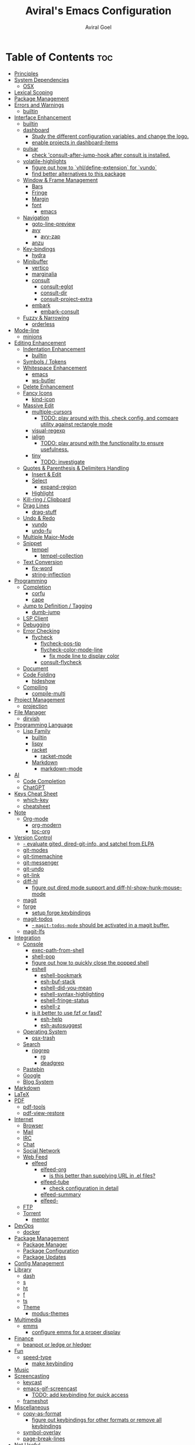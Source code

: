#+TITLE: Aviral's Emacs Configuration
#+AUTHOR: Aviral Goel
#+STARTUP: showeverything
#+OPTIONS: toc:2

* Table of Contents :toc:
- [[#principles][Principles]]
- [[#system-dependencies][System Dependencies]]
  - [[#osx][OSX]]
- [[#lexical-scoping][Lexical Scoping]]
- [[#package-management][Package Management]]
- [[#errors-and-warnings][Errors and Warnings]]
  - [[#builtin][builtin]]
- [[#interface-enhancement][Interface Enhancement]]
  - [[#builtin-1][builtin]]
  - [[#dashboard][dashboard]]
    - [[#study-the-different-configuration-variables-and-change-the-logo][Study the different configuration variables, and change the logo.]]
    - [[#enable-projects-in-dashboard-items][enable projects in dashboard-items]]
  - [[#pulsar][pulsar]]
    - [[#check-consult-after-jump-hook-after-consult-is-installed][check 'consult-after-jump-hook after consult is installed.]]
  - [[#volatile-highlights][volatile-highlights]]
    - [[#figure-out-how-to-vhldefine-extension-for-vundo][figure out how to `vhl/define-extension` for `vundo`]]
    - [[#find-better-alternatives-to-this-package][find better alternatives to this package]]
  - [[#window--frame-management][Window & Frame Management]]
    - [[#bars][Bars]]
    - [[#fringe][Fringe]]
    - [[#margin][Margin]]
    - [[#font][font]]
      - [[#emacs][emacs]]
  - [[#navigation][Navigation]]
    - [[#goto-line-preview][goto-line-preview]]
    - [[#avy][avy]]
      - [[#avy-zap][avy-zap]]
    - [[#anzu][anzu]]
  - [[#key-bindings][Key-bindings]]
    - [[#hydra][hydra]]
  - [[#minibuffer][Minibuffer]]
    - [[#vertico][vertico]]
    - [[#marginalia][marginalia]]
    - [[#consult][consult]]
      - [[#consult-eglot][consult-eglot]]
      - [[#consult-dir][consult-dir]]
      - [[#consult-project-extra][consult-project-extra]]
    - [[#embark][embark]]
      - [[#embark-consult][embark-consult]]
  - [[#fuzzy--narrowing][Fuzzy & Narrowing]]
    - [[#orderless][orderless]]
- [[#mode-line][Mode-line]]
  - [[#minions][minions]]
- [[#editing-enhancement][Editing Enhancement]]
  - [[#indentation-enhancement][Indentation Enhancement]]
    - [[#builtin-2][builtin]]
  - [[#symbols--tokens][Symbols / Tokens]]
  - [[#whitespace-enhancement][Whitespace Enhancement]]
    - [[#emacs-1][emacs]]
    - [[#ws-butler][ws-butler]]
  - [[#delete-enhancement][Delete Enhancement]]
  - [[#fancy-icons][Fancy Icons]]
    - [[#kind-icon][kind-icon]]
  - [[#massive-edit][Massive Edit]]
    - [[#multiple-cursors][multiple-cursors]]
      - [[#todo-play-around-with-this-check-config-and-compare-utility-against-rectangle-mode][TODO: play around with this, check config, and compare utility against rectangle mode]]
    - [[#visual-regexp][visual-regexp]]
    - [[#ialign][ialign]]
      - [[#todo-play-around-with-the-functionality-to-ensure-usefulness][TODO: play around with the functionality to ensure usefulness.]]
    - [[#tiny][tiny]]
      - [[#todo-investigate][TODO: investigate]]
  - [[#quotes--parenthesis--delimiters-handling][Quotes & Parenthesis & Delimiters Handling]]
    - [[#insert--edit][Insert & Edit]]
    - [[#select][Select]]
      - [[#expand-region][expand-region]]
    - [[#highlight][Highlight]]
  - [[#kill-ring--clipboard][Kill-ring / Clipboard]]
  - [[#drag-lines][Drag Lines]]
    - [[#drag-stuff][drag-stuff]]
  - [[#undo--redo][Undo & Redo]]
    - [[#vundo][vundo]]
    - [[#undo-fu][undo-fu]]
  - [[#multiple-major-mode][Multiple Major-Mode]]
  - [[#snippet][Snippet]]
    - [[#tempel][tempel]]
      - [[#tempel-collection][tempel-collection]]
  - [[#text-conversion][Text Conversion]]
    - [[#fix-word][fix-word]]
    - [[#string-inflection][string-inflection]]
- [[#programming][Programming]]
  - [[#completion][Completion]]
    - [[#corfu][corfu]]
    - [[#cape][cape]]
  - [[#jump-to-definition--tagging][Jump to Definition / Tagging]]
    - [[#dumb-jump][dumb-jump]]
  - [[#lsp-client][LSP Client]]
  - [[#debugging][Debugging]]
  - [[#error-checking][Error Checking]]
    - [[#flycheck][flycheck]]
      - [[#flycheck-pos-tip][flycheck-pos-tip]]
      - [[#flycheck-color-mode-line][flycheck-color-mode-line]]
        - [[#fix-mode-line-to-display-color][fix mode line to display color]]
      - [[#consult-flycheck][consult-flycheck]]
  - [[#document][Document]]
  - [[#code-folding][Code Folding]]
    - [[#hideshow][hideshow]]
  - [[#compiling][Compiling]]
    - [[#compile-multi][compile-multi]]
- [[#project-management][Project Management]]
  - [[#projection][projection]]
- [[#file-manager][File Manager]]
  - [[#dirvish][dirvish]]
- [[#programming-language][Programming Language]]
  - [[#lisp-family][Lisp Family]]
    - [[#builtin-3][builtin]]
    - [[#lispy][lispy]]
    - [[#racket][racket]]
      - [[#racket-mode][racket-mode]]
    - [[#markdown][Markdown]]
      - [[#markdown-mode][markdown-mode]]
- [[#ai][AI]]
  - [[#code-completion][Code Completion]]
  - [[#chatgpt][ChatGPT]]
- [[#keys-cheat-sheet][Keys Cheat Sheet]]
  - [[#which-key][which-key]]
  - [[#cheatsheet][cheatsheet]]
- [[#note][Note]]
  - [[#org-mode][Org-mode]]
    - [[#org-modern][org-modern]]
    - [[#toc-org][toc-org]]
- [[#version-control][Version Control]]
    - [[#--evaluate-gited-dired-git-info-and-satchel-from-elpa][- evaluate gited, dired-git-info, and satchel from ELPA]]
  - [[#git-modes][git-modes]]
  - [[#git-timemachine][git-timemachine]]
  - [[#git-messenger][git-messenger]]
  - [[#git-undo][git-undo]]
  - [[#git-link][git-link]]
  - [[#diff-hl][diff-hl]]
    - [[#figure-out-dired-mode-support-and-diff-hl-show-hunk-mouse-mode][figure out dired mode support and diff-hl-show-hunk-mouse-mode]]
  - [[#magit][magit]]
  - [[#forge][forge]]
    - [[#setup-forge-keybindings][setup forge keybindings]]
  - [[#magit-todos][magit-todos]]
    - [[#--magit-todos-mode-should-be-activated-in-a-magit-buffer][- ~magit-todos-mode~ should be activated in a magit buffer.]]
  - [[#magit-lfs][magit-lfs]]
- [[#integration][Integration]]
  - [[#console][Console]]
    - [[#exec-path-from-shell][exec-path-from-shell]]
    - [[#shell-pop][shell-pop]]
    - [[#figure-out-how-to-quickly-close-the-popped-shell][figure out how to quickly close the popped shell]]
    - [[#eshell][eshell]]
      - [[#eshell-bookmark][eshell-bookmark]]
      - [[#esh-buf-stack][esh-buf-stack]]
      - [[#eshell-did-you-mean][eshell-did-you-mean]]
      - [[#eshell-syntax-highlighting][eshell-syntax-highlighting]]
      - [[#eshell-fringe-status][eshell-fringe-status]]
      - [[#eshell-z][eshell-z]]
    - [[#is-it-better-to-use-fzf-or-fasd][is it better to use fzf or fasd?]]
      - [[#esh-help][esh-help]]
      - [[#esh-autosuggest][esh-autosuggest]]
  - [[#operating-system][Operating System]]
    - [[#osx-trash][osx-trash]]
  - [[#search][Search]]
    - [[#ripgrep][ripgrep]]
      - [[#rg][rg]]
      - [[#deadgrep][deadgrep]]
  - [[#pastebin][Pastebin]]
  - [[#google][Google]]
  - [[#blog-system][Blog System]]
- [[#markdown-1][Markdown]]
- [[#latex][LaTeX]]
- [[#pdf][PDF]]
  - [[#pdf-tools][pdf-tools]]
  - [[#pdf-view-restore][pdf-view-restore]]
- [[#internet][Internet]]
  - [[#browser][Browser]]
  - [[#mail][Mail]]
  - [[#irc][IRC]]
  - [[#chat][Chat]]
  - [[#social-network][Social Network]]
  - [[#web-feed][Web Feed]]
    - [[#elfeed][elfeed]]
      - [[#elfeed-org][elfeed-org]]
        - [[#is-this-better-than-supplying-url-in-el-files][is this better than supplying URL in .el files?]]
      - [[#elfeed-tube][elfeed-tube]]
        - [[#check-configuration-in-detail][check configuration in detail]]
      - [[#elfeed-summary][elfeed-summary]]
      - [[#elfeed-][elfeed-]]
  - [[#ftp][FTP]]
  - [[#torrent][Torrent]]
    - [[#mentor][mentor]]
- [[#devops][DevOps]]
  - [[#docker][docker]]
- [[#package-management-1][Package Management]]
  - [[#package-manager][Package Manager]]
  - [[#package-configuration][Package Configuration]]
  - [[#package-updates][Package Updates]]
- [[#config-management][Config Management]]
- [[#library][Library]]
  - [[#dash][dash]]
  - [[#s][s]]
  - [[#ht][ht]]
  - [[#f][f]]
  - [[#ts][ts]]
  - [[#theme][Theme]]
    - [[#modus-themes][modus-themes]]
- [[#multimedia][Multimedia]]
  - [[#emms][emms]]
    - [[#configure-emms-for-a-proper-display][configure emms for a proper display]]
- [[#finance][Finance]]
  - [[#beanpot-or-ledge-or-hledger][beanpot or ledge or hledger]]
- [[#fun][Fun]]
  - [[#speed-type][speed-type]]
    - [[#make-keybinding][make keybinding]]
- [[#music][Music]]
- [[#screencasting][Screencasting]]
  - [[#keycast][keycast]]
  - [[#emacs-gif-screencast][emacs-gif-screencast]]
    - [[#todo-add-keybinding-for-quick-access][TODO: add keybinding for quick access]]
  - [[#frameshot][frameshot]]
- [[#miscellaneous][Miscellaneous]]
  - [[#copy-as-format][copy-as-format]]
    - [[#figure-out-keybindings-for-other-formats-or-remove-all-keybindings][figure out keybindings for other formats or remove all keybindings]]
  - [[#symbol-overlay][symbol-overlay]]
  - [[#page-break-lines][page-break-lines]]
- [[#not-useful][Not Useful]]

* Principles

1. Use builtin features wherever possible.
2. Add a package iff the benefit outweighs its setup cost.
3. Prefer packages by influential package writers such as ~protesilaos~,
   ~@minad~, ~@tarsius~, ~@abo-abo~, ~@jwiegly~, and ~bbatsov~.
4. Consult ~@spacemacs~ and ~@doom~ for package configuration.

* System Dependencies

Install the following system dependencies:

1. [[https://github.com/BurntSushi/ripgrep][ripgrep]] for ~deadgrep~
2. [[https://mpv.io/][mpv]] for ~elfeed-tube~
3. [[http://ytdl-org.github.io/youtube-dl/][youtube-dl]] for ~elfeed-tube~
4. [[https://poppler.freedesktop.org/][poppler]] for ~pdf-tools~, and ~dirvish~
5. [[https://imagemagick.org/index.php][imagemagick]] for ~pdf-tools~, and ~dirvish~
6. [[https://github.com/be5invis/Iosevka][iosevka]] for default font
7. [[https://github.com/sharkdp/fd][fd]] for ~dirvish~
8. [[https://github.com/dirkvdb/ffmpegthumbnailer][ffmpegthumbnailer]] for ~dirvish~
9. [[https://mediaarea.net/en/MediaInfo][mediainfo]] for ~dirvish~
10. [[https://www.gnu.org/software/tar/][tar]]  for ~dirvish~
11. [[https://infozip.sourceforge.net/UnZip.html][unzip]] for ~dirvish~
12. [[https://imagemagick.org/script/convert.php][convert]] for ~emacs-gif-screenshot~
13. [[https://www.lcdf.org/gifsicle/][gifsicle]] for ~emacs-gif-screenshot~

** OSX
#+begin_src shell
  brew install ripgrep
  brew install mpv
  brew install youtube-dl
  brew install poppler
  brew install imagemagick
  brew install --cask font-iosevka
  brew install coreutils
  brew install fd
  brew install ffmpegthumbnailer
  brew install mediainfo
  brew install gifsicle
#+end_src

* Lexical Scoping

#+begin_src elisp
  ;; -*- lexical-binding: t -*-
#+end_src

* Package Management

Set package archives, refresh package database, and provide function to
conditionally install packages.

#+begin_src elisp
  (setq package-archives
        '(("melpa" . "https://melpa.org/packages/")
          ("elpa" . "https://elpa.gnu.org/packages/")))

  (package-initialize)

  (unless package-archive-contents
    (package-refresh-contents))

  (setq PACKAGES '(dashboard
                   pulsar
                   volatile-highlights
                   goto-line-preview
                   avy
                   avy-zap
                   anzu
                   hydra
                   vertico
                   marginalia
                   consult
                   consult-eglot
                   consult-dir
                   consult-project-extra
                   embark
                   embark-consult
                   orderless
                   minions
                   ws-butler
                   kind-icon
                   multiple-cursors
                   visual-regexp
                   ialign
                   tiny
                   expand-region
                   drag-stuff
                   vundo
                   undo-fu
                   tempel
                   tempel-collection
                   fix-word
                   string-inflection
                   corfu
                   cape
                   dumb-jump
                   flycheck
                   flycheck-pos-tip
                   flycheck-color-mode-line
                   consult-flycheck
                   compile-multi
                   consult-compile-multi
                   compile-multi-embark
                   dirvish
                   lispy
                   racket-mode
                   ;; TODO markdown-mode
                   which-key
                   cheatsheet
                   org-modern
                   toc-org
                   git-modes
                   git-timemachine
                   git-messenger
                   ;; git-undo
                   git-link
                   diff-hl
                   magit
                   forge
                   async dash f hl-todo magit pcre2el s magit-todos
                   magit-lfs
                   exec-path-from-shell
                   shell-pop
                   eshell-bookmark
                   esh-buf-stack
                   eshell-did-you-mean
                   eshell-syntax-highlighting
                   eshell-fringe-status
                   eshell-z
                   esh-help
                   esh-autosuggest
                   osx-trash
                   rg
                   deadgrep
                   pdf-tools
                   pdf-view-restore
                   elfeed
                   elfeed-org
                   mpv aio elfeed-tube elfeed-tube-mpv
                   docker
                   dash
                   s
                   ht
                   f
                   ts
                   modus-themes
                   emms
                   speed-type
                   keycast
                   gif-screencast
                   copy-as-format
                   symbol-overlay
                   page-break-lines))

  ;; install packages if not already installed
  (dolist (package PACKAGES)
    (unless (package-installed-p package)
      (package-install package)))

  ;; set INIT-DIR for later use
  (setq INIT-DIR (file-name-directory user-init-file))

  (defun init-dir-file (filename)
    (concat (file-name-as-directory INIT-DIR) filename))
#+end_src


* Errors and Warnings

** builtin

Suppress ~ad-handle-definition: '<function>' got redefined~ messages on startup.

#+begin_src elisp
  ;; https://andrewjamesjohnson.com/suppressing-ad-handle-definition-warnings-in-emacs/
  (setq ad-redefinition-action 'accept)
#+end_src

Get a stack trace when a function raises error.

#+begin_src elisp
  ;; https://stackoverflow.com/a/5414033
  (setq debug-on-error t)
#+end_src


* Interface Enhancement

** builtin

Display column number in the mode line.
I don't need line numbers on the left margin.

#+begin_src elisp
  (column-number-mode 1)
#+end_src


Change cursor to a non-blinking bar.

#+begin_src elisp
  (setq-default cursor-type 'bar)
  (blink-cursor-mode 0)
#+end_src

Both initial frame and subsequent frames should be maximized.

#+begin_src elisp
  ;; https://emacs.stackexchange.com/a/3017
  (add-to-list 'initial-frame-alist '(fullscreen . maximized))
  (add-to-list 'default-frame-alist '(fullscreen . maximized))
#+end_src
** dashboard

:PROPERTIES:
:URL: [[https://github.com/emacs-dashboard/emacs-dashboard]]
:END:

Set a sensible startup screen that displays recently visited files, projects, bookmarks, agenda, and registers.

*** TODO Study the different configuration variables, and change the logo.
*** TODO enable projects in dashboard-items
#+begin_src elisp
  (require 'dashboard)
  ;; Set the title
  (setq dashboard-banner-logo-title "")
  ;; Set the banner
  (setq dashboard-startup-banner 'logo)

  ;; Content is not centered by default. To center, set
  (setq dashboard-center-content t)

  (setq initial-buffer-choice (lambda () (get-buffer-create "*dashboard*")))

  (setq dashboard-items '((recents  . 5)
                          ;;(projects . 5)
                          (bookmarks . 5)
                          (registers . 5)
                          (agenda . 5)))


  ;;(setq dashboard-display-icons-p t) ;; display icons on both GUI and terminal
  ;;(setq dashboard-icon-type 'nerd-icons) ;; use `nerd-icons' package
  ;; TODO: enable this after bug is fixed
  ;; https://github.com/emacs-dashboard/emacs-dashboard/issues/459
  ;;(setq dashboard-set-heading-icons t)
  ;;(setq dashboard-set-file-icons t)

  (setq dashboard-set-navigator t)
  (setq dashboard-set-init-info t)
  (setq dashboard-set-footer nil)
  (setq dashboard-projects-switch-function 'projectile-persp-switch-project)
  ;;(setq dashboard-week-agenda t)
  (setq dashboard-filter-agenda-entry 'dashboard-no-filter-agenda)

  (dashboard-setup-startup-hook)
#+end_src

** pulsar

:PROPERTIES:
:URL: https://github.com/protesilaos/pulsar
:END:

Pulse highlight line on demand or after running select functions.

*** TODO check 'consult-after-jump-hook after consult is installed.

#+begin_src elisp
  (require 'pulsar)

  ;; Check the default value of `pulsar-pulse-functions'.  That is where
  ;; you add more commands that should cause a pulse after they are
  ;; invoked

  (setq pulsar-pulse t)
  (setq pulsar-delay 0.055)
  (setq pulsar-iterations 10)
  (setq pulsar-face 'pulsar-magenta)
  (setq pulsar-highlight-face 'pulsar-yellow)

  (pulsar-global-mode 1)

  (add-hook 'next-error-hook #'pulsar-pulse-line)
  (add-hook 'minibuffer-setup-hook #'pulsar-pulse-line)

  ;; integration with the `consult' package:
  (add-hook 'consult-after-jump-hook #'pulsar-recenter-top)
  (add-hook 'consult-after-jump-hook #'pulsar-reveal-entry)

  ;; integration with the built-in `imenu':
  (add-hook 'imenu-after-jump-hook #'pulsar-recenter-top)
  (add-hook 'imenu-after-jump-hook #'pulsar-reveal-entry)

  ;; pulsar does not define any key bindings.  This is just a sample that
  ;; respects the key binding conventions.  Evaluate:
  ;;
  ;;     (info "(elisp) Key Binding Conventions")
  ;;
  ;; The author uses C-x l for `pulsar-pulse-line' and C-x L for
  ;; `pulsar-highlight-line'.
  ;;
  ;; You can replace `pulsar-highlight-line' with the command
  ;; `pulsar-highlight-dwim'.
  (let ((map global-map))
    (define-key map (kbd "C-c h p") #'pulsar-pulse-line)
    (define-key map (kbd "C-c h h") #'pulsar-highlight-line))
#+end_src

** volatile-highlights

:PROPERTIES:
:URL: https://github.com/k-talo/volatile-highlights.el
:END:

Bring visual feedback to cut, copy, paste, occur, and search.

*** TODO figure out how to `vhl/define-extension` for `vundo`
*** TODO find better alternatives to this package

#+begin_src elisp
  (require 'volatile-highlights)

  (volatile-highlights-mode t)

  ;; undo-tree
  ;;(with-eval-after-load 'undo-tree
  ;;  (vhl/define-extension 'undo-tree
  ;;                        'undo-tree-move
  ;;                        'undo-tree-yank)
  ;;  (vhl/install-extension 'undo-tree)
  ;;  (vhl/load-extension 'undo-tree)))
#+end_src

** Window & Frame Management

*** Bars

Hide menu, tool, and scroll bars.

#+begin_src elisp
  (menu-bar-mode -1)
  (tool-bar-mode -1)
  (scroll-bar-mode -1)
#+end_src

*** Fringe

While I prefer the margin since it is not limited to ugly looking bitmaps,
certain features such as bookmarks need the fringe.

#+begin_src elisp
  ;; set fringe to default width with white color
  (set-face-attribute 'fringe nil :background 'unspecified)
#+end_src

*** Margin

Disable margins. While I prefer the margin for ~flycheck~ markers, emacs
bookmarks don't show up there. I can't have both the margin and fringe enabled
at the same time, it is a waste of space.

#+begin_src elisp
  (set-window-margins nil nil)
#+end_src

*** font

**** emacs

I use [[https://github.com/be5invis/Iosevka][~Iosevka~]] font for ~default~, ~fixed~, and ~variable~ faces. ~Iosevka~ is
a beautiful open-source font for programming. I am not using the patched version
that introduces glyphs because it is not maintained by the original developer
and I want to keep the config simple and minimal.

#+begin_src elisp
  (set-face-attribute 'default
                      nil
                      :family "Iosevka"
                      :height 120
                      :width 'normal
                      :weight 'regular)

  (set-face-attribute 'fixed-pitch
                      nil
                      :family "Iosevka"
                      :height 120
                      :width 'normal
                      :weight 'regular)

  (set-face-attribute 'variable-pitch
                      nil
                      :family "Iosevka"
                      :height 120
                      :width 'normal
                      :weight 'regular)
#+end_src

** Navigation

*** goto-line-preview

:PROPERTIES:
:URL: https://github.com/emacs-vs/goto-line-preview
:END:

#+begin_src elisp
  (require 'goto-line-preview)
  (global-set-key [remap goto-line] 'goto-line-preview)
#+end_src

*** avy

:PROPERTIES:
:URL: https://github.com/abo-abo/avy
:END:

#+begin_src elisp
  (require 'avy)

  (setq avy-case-fold-search nil)       ;; case sensitive makes selection easier

  (global-set-key (kbd "C-;")    'avy-goto-char-2)  ;; I use this most frequently
  (global-set-key (kbd "C-'")    'avy-goto-line)    ;; Consistent with ivy-avy
  (global-set-key (kbd "M-g c")  'avy-goto-char)
  (global-set-key (kbd "M-g e")  'avy-goto-word-0)  ;; lots of candidates
  (global-set-key (kbd "M-g g")  'avy-goto-line)    ;; digits behave like goto-line
  (global-set-key (kbd "M-g w")  'avy-goto-word-1)  ;; first character of the word
  (global-set-key (kbd "M-g (")  'avy-goto-open-paren)
  (global-set-key (kbd "M-g )")  'avy-goto-close-paren)
  (global-set-key (kbd "M-g P")  'avy-pop-mark)
#+end_src

**** avy-zap

:PROPERTIES:
:URL: https://github.com/cute-jumper/avy-zap
:END:

#+begin_src elisp
  (require 'avy-zap)
  (global-set-key (kbd "M-z") 'avy-zap-to-char-dwim)
  (global-set-key (kbd "M-Z") 'avy-zap-up-to-char-dwim)
#+end_src


*** anzu

:PROPERTIES:
:URL: https://github.com/emacsorphanage/anzu
:END:

#+begin_src elisp
  (require 'anzu)
  (global-anzu-mode +1)

  (set-face-attribute 'anzu-mode-line nil
                      :foreground "yellow" :weight 'bold)

  (setq anzu-mode-lighter "")
  (setq anzu-deactivate-region t)
  (setq anzu-search-threshold 1000)
  (setq anzu-replace-threshold 50)
  (setq anzu-replace-to-string-separator " => ")

  (define-key isearch-mode-map [remap isearch-query-replace]  #'anzu-isearch-query-replace)
  (define-key isearch-mode-map [remap isearch-query-replace-regexp] #'anzu-isearch-query-replace-regexp)
#+end_src

** Key-bindings

*** hydra

:PROPERTIES:
:URL: https://github.com/abo-abo/hydra
:END:

#+begin_src elisp
  (require 'hydra)
#+end_src

** Minibuffer

*** vertico

:PROPERTIES:
:URL: https://github.com/minad/vertico
:END:

#+begin_src elisp
  ;; Enable vertico
  (require 'vertico)
  (vertico-mode)

  (require 'vertico-indexed)
  (vertico-indexed-mode)

  (require 'vertico-mouse)
  (vertico-mouse-mode)

  (require 'vertico-quick)
  (keymap-set vertico-map "M-q" #'vertico-quick-insert)
  (keymap-set vertico-map "C-q" #'vertico-quick-exit)

  ;; Persist history over Emacs restarts. Vertico sorts by history position.
  (require 'savehist)
  (savehist-mode)

  ;; A few more useful configurations...
  ;; Add prompt indicator to `completing-read-multiple'.
  ;; We display [CRM<separator>], e.g., [CRM,] if the separator is a comma.
  (defun crm-indicator (args)
    (cons (format "[CRM%s] %s"
                  (replace-regexp-in-string
                   "\\`\\[.*?]\\*\\|\\[.*?]\\*\\'" ""
                   crm-separator)
                  (car args))
          (cdr args)))
  (advice-add #'completing-read-multiple :filter-args #'crm-indicator)

  ;; Do not allow the cursor in the minibuffer prompt
  (setq minibuffer-prompt-properties
        '(read-only t cursor-intangible t face minibuffer-prompt))
  (add-hook 'minibuffer-setup-hook #'cursor-intangible-mode)

  ;; Emacs 28: Hide commands in M-x which do not work in the current mode.
  ;; Vertico commands are hidden in normal buffers.
  ;; (setq read-extended-command-predicate
  ;;       #'command-completion-default-include-p)

  ;; Enable recursive minibuffers
  (setq enable-recursive-minibuffers t)
#+end_src

*** marginalia

:PROPERTIES:
:URL: https://github.com/minad/marginalia
:END:

#+begin_src elisp
  ;; Enable rich annotations using the Marginalia package
  (require 'marginalia)

  ;; Bind `marginalia-cycle' locally in the minibuffer.  To make the binding
  ;; available in the *Completions* buffer, add it to the
  ;; `completion-list-mode-map'.
  (define-key minibuffer-local-map (kbd "M-A") 'marginalia-cycle)
  (marginalia-mode)
#+end_src

*** consult

:PROPERTIES:
:URL: https://github.com/minad/consult/blob/main/README.org
:END:

#+begin_src elisp
  (require 'consult)

  ;; C-c bindings in `mode-specific-map'
  (global-set-key (kbd "C-c M-x") 'consult-mode-command)
  (global-set-key (kbd "C-c h") 'consult-history)
  (global-set-key (kbd "C-c k") 'consult-kmacro)
  (global-set-key (kbd "C-c m") 'consult-man)
  (global-set-key (kbd "C-c i") 'consult-info)
  (global-set-key [remap Info-search] 'consult-info)

  ;; C-x bindings in `ctl-x-map'
  (define-key ctl-x-map (kbd "M-:")  'consult-complex-command)     ;; orig. repeat-complex-command
  (define-key ctl-x-map (kbd "b")    'consult-buffer)                ;; orig. switch-to-buffer
  (define-key ctl-x-map (kbd "4 b")  'consult-buffer-other-window) ;; orig. switch-to-buffer-other-window
  (define-key ctl-x-map (kbd "5 b")  'consult-buffer-other-frame)  ;; orig. switch-to-buffer-other-frame
  (define-key ctl-x-map (kbd "r b")  'consult-bookmark)            ;; orig. bookmark-jump
  (define-key ctl-x-map (kbd "p b")  'consult-project-buffer)      ;; orig. project-switch-to-buffer

  ;; Custom M-# bindings for fast register access
  (global-set-key (kbd "M-#") 'consult-register-load)
  (global-set-key (kbd "M-'") 'consult-register-store)          ;; orig. abbrev-prefix-mark (unrelated)
  (global-set-key (kbd "C-M-#") 'consult-register)

  ;; Other custom bindings
  (global-set-key (kbd "M-y") 'consult-yank-pop)                ;; orig. yank-pop

  ;; M-g bindings in `goto-map'
  (global-set-key (kbd "M-g e") 'consult-compile-error)
  (global-set-key (kbd "M-g f") 'consult-flycheck)               ;; Alternative: consult-flycheck
  (global-set-key (kbd "M-g g") 'consult-goto-line)             ;; orig. goto-line
  (global-set-key (kbd "M-g M-g") 'consult-goto-line)           ;; orig. goto-line
  (global-set-key (kbd "M-g o") 'consult-outline)               ;; Alternative: consult-org-heading
  (global-set-key (kbd "M-g m") 'consult-mark)
  (global-set-key (kbd "M-g k") 'consult-global-mark)
  (global-set-key (kbd "M-g i") 'consult-imenu)
  (global-set-key (kbd "M-g I") 'consult-imenu-multi)

  ;; M-s bindings in `search-map'
  (global-set-key (kbd "M-s d") 'consult-find)                  ;; Alternative: consult-fd
  (global-set-key (kbd "M-s D") 'consult-locate)
  (global-set-key (kbd "M-s g") 'consult-grep)
  (global-set-key (kbd "M-s G") 'consult-git-grep)
  (global-set-key (kbd "M-s r") 'consult-ripgrep)
  (global-set-key (kbd "M-s l") 'consult-line)
  (global-set-key (kbd "M-s L") 'consult-line-multi)
  (global-set-key (kbd "M-s k") 'consult-keep-lines)
  (global-set-key (kbd "M-s u") 'consult-focus-lines)

  ;; Isearch integration
  (global-set-key (kbd "M-s e") 'consult-isearch-history)

  (define-key isearch-mode-map (kbd "M-e")   'consult-isearch-history)       ;; orig. isearch-edit-string
  (define-key isearch-mode-map (kbd "M-s e") 'consult-isearch-history)       ;; orig. isearch-edit-string
  (define-key isearch-mode-map (kbd "M-s l") 'consult-line)                  ;; needed by consult-line to detect isearch
  (define-key isearch-mode-map (kbd "M-s L") 'consult-line-multi)            ;; needed by consult-line to detect isearch

  ;; Minibuffer history
  (define-key minibuffer-local-map (kbd "M-s") 'consult-history)               ;; orig. next-matching-history-element
  (define-key minibuffer-local-map (kbd "M-r") 'consult-history)               ;; orig. previous-matching-history-element

  ;; Enable automatic preview at point in the *Completions* buffer. This is
  ;; relevant when you use the default completion UI.
  (add-hook 'completion-list-mode #'consult-preview-at-point-mode)


  ;; Optionally configure the register formatting. This improves the register
  ;; preview for `consult-register', `consult-register-load',
  ;; `consult-register-store' and the Emacs built-ins.
  (setq register-preview-delay 0.5
        register-preview-function #'consult-register-format)

  ;; Optionally tweak the register preview window.
  ;; This adds thin lines, sorting and hides the mode line of the window.
  (advice-add #'register-preview :override #'consult-register-window)

  ;; Use Consult to select xref locations with preview
  (setq xref-show-xrefs-function #'consult-xref
        xref-show-definitions-function #'consult-xref)

  ;; Configure other variables and modes in the :config section,
  ;; after lazily loading the package.

  ;; Optionally configure preview. The default value
  ;; is 'any, such that any key triggers the preview.
  ;; (setq consult-preview-key 'any)
  ;; (setq consult-preview-key "M-.")
  ;; (setq consult-preview-key '("S-<down>" "S-<up>"))
  ;; For some commands and buffer sources it is useful to configure the
  ;; :preview-key on a per-command basis using the `consult-customize' macro.
  (consult-customize
   consult-theme :preview-key '(:debounce 0.2 any)
   consult-ripgrep
   consult-git-grep
   consult-grep
   consult-bookmark
   consult-recent-file
   consult-xref
   consult--source-bookmark
   consult--source-file-register
   consult--source-recent-file
   consult--source-project-recent-file
   ;; :preview-key "M-."
   :preview-key '(:debounce 0.4 any))

  ;; Optionally configure the narrowing key.
  ;; Both < and C-+ work reasonably well.
  (setq consult-narrow-key "<") ;; "C-+"

  ;; Optionally make narrowing help available in the minibuffer.
  ;; You may want to use `embark-prefix-help-command' or which-key instead.
  ;; (define-key consult-narrow-map (vconcat consult-narrow-key "?") #'consult-narrow-help)

  ;; By default `consult-project-function' uses `project-root' from project.el.
  ;; Optionally configure a different project root function.
              ;;;; 1. project.el (the default)
  ;; (setq consult-project-function #'consult--default-project--function)
              ;;;; 2. vc.el (vc-root-dir)
  ;; (setq consult-project-function (lambda (_) (vc-root-dir)))
              ;;;; 3. locate-dominating-file
  ;; (setq consult-project-function (lambda (_) (locate-dominating-file "." ".git")))
              ;;;; 4. projectile.el (projectile-project-root)
  ;; (autoload 'projectile-project-root "projectile")
  ;; (setq consult-project-function (lambda (_) (projectile-project-root)))
              ;;;; 5. No project support
  ;; (setq consult-project-function nil)
#+end_src

**** consult-eglot

:PROPERTIES:
:URL: https://github.com/mohkale/consult-eglot
:END:

#+begin_src elisp
  (require 'consult-eglot)
#+end_src


**** consult-dir

:PROPERTIES:
:URL: https://github.com/karthink/consult-dir
:END:

#+begin_src elisp
  (require 'consult-dir)

  (global-set-key (kbd "C-x C-d") 'consult-dir)
  (define-key vertico-map (kbd "C-x C-d") 'consult-dir)
  (define-key vertico-map (kbd "C-x C-j") 'consult-dir-jump-file)

  (add-to-list 'consult-dir-sources 'consult-dir--source-tramp-ssh t)

    ;; TODO: enable this after fixing bug
    ;;(defcustom consult-dir--tramp-container-executable "docker"
    ;;  "Default executable to use for querying container hosts."
    ;;  :group 'consult-dir
    ;;  :type 'string)

    ;; (defcustom consult-dir--tramp-container-args nil
    ;;  "Optional list of arguments to pass when querying container hosts."
    ;;  :group 'consult-dir
    ;;  :type '(repeat string))

    ;; (defun consult-dir--tramp-container-hosts ()
    ;;  "Get a list of hosts from a container host."
    ;;  (cl-loop for line in (cdr
    ;;                        (ignore-errors
    ;;                          (apply #'process-lines consult-dir--tramp-container-executable
    ;;                                 (append consult-dir--tramp-container-args (list "ps")))))
    ;;           for cand = (split-string line "[[:space:]]+" t)
    ;;           collect (let ((user (unless (string-empty-p (car cand))
    ;;                                 (concat (car cand) "@")))
    ;;                         (hostname (car (last cand))))
    ;;                     (format "/docker:%s%s:/" user hostname))))

    ;;(defvar consult-dir--source-tramp-docker
    ;;  `(:name     "Docker"
    ;;              :narrow   ?d
    ;;              :category file
    ;;              :face     consult-file
    ;;              :history  file-name-history
    ;;              :items    ,#'consult-dir--tramp-docker-hosts)
    ;;  "Docker candiadate source for `consult-dir'.")

    ;; Adding to the list of consult-dir sources
    ;; (add-to-list 'consult-dir-sources 'consult-dir--source-tramp-docker t))
#+end_src

**** consult-project-extra

:PROPERTIES:
:URL: https://github.com/Qkessler/consult-project-extra
:END:

#+begin_src elisp
  (require 'consult-project-extra)
  (global-set-key (kbd "C-c p f") 'consult-project-extra-find)
  (global-set-key (kbd "C-c p o") 'consult-project-extra-find-other-window)
#+end_src


*** embark

:PROPERTIES:
:URL: https://github.com/oantolin/embark
:END:

NOTE: read https://github.com/oantolin/embark/wiki/Additional-Configuration

#+begin_src elisp
  (require 'embark)

  (global-set-key (kbd "C-.") 'embark-act)        ;; pick some comfortable binding
  (global-set-key (kbd "C-;") 'embark-dwim)       ;; good alternative: M-.
  (global-set-key (kbd "C-h B") 'embark-bindings) ;; alternative for `describe-bindings'


  ;; Optionally replace the key help with a completing-read interface
  (setq prefix-help-command #'embark-prefix-help-command)

  ;; Show the Embark target at point via Eldoc.  You may adjust the Eldoc
  ;; strategy, if you want to see the documentation from multiple providers.
  (add-hook 'eldoc-documentation-functions #'embark-eldoc-first-target)
  ;; (setq eldoc-documentation-strategy #'eldoc-documentation-compose-eagerly)

  ;; Hide the mode line of the Embark live/completions buffers
  (add-to-list 'display-buffer-alist
               '("\\`\\*Embark Collect \\(Live\\|Completions\\)\\*"
                 nil
                 (window-parameters (mode-line-format . none))))
#+end_src

**** embark-consult

#+begin_src elisp
  ;; Consult users will also want the embark-consult package.
  (require 'embark-consult)

  ;; only need to install it, embark loads it after consult if found
  (add-hook 'embark-collect-mode #'consult-preview-at-point-mode)
  #+end_src

** Fuzzy & Narrowing

*** orderless

:PROPERTIES:
:URL: https://github.com/oantolin/orderless
:END:

#+begin_src elisp
  (require 'orderless)
  (setq completion-styles '(orderless basic)
        ;; set these as `nil' to exclusively use `orderless'
        completion-category-defaults nil
        completion-category-overrides '((file (styles basic partial-completion))))
#+end_src

* Mode-line

** minions

:PROPERTIES:
:URL: https://github.com/tarsius/minions
:END:

Shows minor modes in a menu. Needs to be at the very end to prevent the modeline changes from being reset.

#+begin_src elisp
  (require 'minions)
  (minions-mode 1)
#+end_src

* Editing Enhancement

** Indentation Enhancement

*** builtin

Insert newline and indent when ~RETURN~ is pressed.

#+begin_src elisp
  (define-key global-map (kbd "RET") 'newline-and-indent)
#+end_src

Emacs normally uses both tabs and spaces to indent lines. With this
setting, all indentation can be made from spaces only.

#+begin_src elisp
  (setq-default indent-tabs-mode nil)
#+end_src

** Symbols / Tokens

** Whitespace Enhancement

*** emacs

Visualize relevant whitespace types and empty lines.

#+begin_src elisp
  ;; set the display width for tabs
  (setq-default tab-width 4)

  ;; customize the whitespaces that need to be visualized
  (setq-default whitespace-style
                ;; 'face is needed to to visualize the following whitespace types
                '(face
                  ;; visualize trailing blanks
                  trailing
                  ;; visualize the region representing the tab width
                  tabs
                  ;; visualize the tab mark
                  tab-mark
                  ;; visualize empty lines at beginning or end of buffer
                  empty
                  ;; visualize missing newline at the end of the file
                  missing-newline-at-eof
                  ))
  ;; visualize empty lines at the end of buffer using fringe markers
  (setq-default indicate-empty-lines t)

  (global-whitespace-mode)
#+end_src

*** ws-butler

:PROPERTIES:
:URL: https://github.com/lewang/ws-butler
:END:

Trim whitespace on lines touched when saving.

#+begin_src elisp
  (require 'ws-butler)
  (add-hook 'prog-mode-hook #'ws-butler-mode)
#+end_src

** Delete Enhancement

** Fancy Icons

*** kind-icon

:PROPERTIES:
:URL: https://github.com/jdtsmith/kind-icon
:END:

#+begin_src elisp
  (require 'kind-icon)
  (require 'corfu)
  (setq kind-icon-default-face 'corfu-default) ; to compute blended backgrounds correctly
  (add-to-list 'corfu-margin-formatters #'kind-icon-margin-formatter)
#+end_src

** Massive Edit

*** TODO multiple-cursors

:PROPERTIES:
:URL: https://github.com/magnars/multiple-cursors.el
:END:

Multiple cursors for Emacs.

**** TODO: play around with this, check config, and compare utility against rectangle mode

#+begin_src elisp
  (require 'multiple-cursors)
  (global-set-key (kbd "C-S-c C-S-c") 'mc/edit-lines)
  (global-set-key (kbd "C->") 'mc/mark-next-like-this)
  (global-set-key (kbd "C-<") 'mc/mark-previous-like-this)
  (global-set-key (kbd "C-c C-<") 'mc/mark-all-like-this)
#+end_src

*** TODO visual-regexp

:PROPERTIES:
:URL: https://github.com/benma/visual-regexp.el
:END:

Regexp replacement with live visual feedback in the buffer.

#+begin_src elisp
  (require 'visual-regexp)
  (define-key global-map (kbd "C-c r") 'vr/replace)
  (define-key global-map (kbd "C-c q") 'vr/query-replace)
  ;; if you use multiple-cursors, this is for you:
  (define-key global-map (kbd "C-c m") 'vr/mc-mark)
#+end_src

*** TODO ialign

:PROPERTIES:
:URL: https://github.com/mkcms/interactive-align
:END:

**** TODO: play around with the functionality to ensure usefulness.

#+begin_src elisp
  (require 'ialign)
  (global-set-key (kbd "C-x l") 'ialign)
#+end_src

*** TODO tiny

:PROPERTIES:
:URL: https://github.com/abo-abo/tiny
:END:

**** TODO: investigate

#+begin_src elisp
(require 'tiny)
(tiny-setup-default)
#+end_src

** Quotes & Parenthesis & Delimiters Handling

*** Insert & Edit

*** Select

**** expand-region

:PROPERTIES:
:URL: https://github.com/magnars/expand-region.el
:END:

#+begin_src elisp
  (require 'expand-region)
  (global-set-key (kbd "C-=") 'er/expand-region)
#+end_src


*** Highlight

** Kill-ring / Clipboard

** Drag Lines

*** drag-stuff
:PROPERTIES:
:URL: https://github.com/rejeep/drag-stuff.el
:END:

Drag words, lines, and region, up, down, right, and left using ~<M-up>~,
~<M-down>~, ~<M-right>~, and ~<M-left>~.

#+begin_src elisp
  (require 'drag-stuff)
  (drag-stuff-global-mode 1)
  (drag-stuff-define-keys)
#+end_src

** Undo & Redo

*** vundo

:PROPERTIES:
:URL: https://github.com/casouri/vundo
:END:

#+begin_src elisp
  (require 'vundo)
#+end_src
o

*** undo-fu

:PROPERTIES:
:URL: https://codeberg.org/ideasman42/emacs-undo-fu
:END:

#+begin_src elisp
  (require 'undo-fu)
  (global-unset-key (kbd "C-z"))
  (global-set-key (kbd "C-z")   'undo-fu-only-undo)
  (global-set-key (kbd "C-S-z") 'undo-fu-only-redo)
#+end_src

** Multiple Major-Mode

** Snippet

*** tempel

:PROPERTIES:
:URL: https://github.com/minad/tempel
:END:

#+begin_src elisp
  (require 'tempel)

  ;; Require trigger prefix before template name when completing.
  ;; :custom
  ;; (tempel-trigger-prefix "<")

  (global-set-key (kbd "M-+") #'tempel-complete) ;; Alternative tempel-expand
  (global-set-key (kbd "M-*") #'tempel-insert)

  ;; Setup completion at point
  (defun tempel-setup-capf ()
    ;; Add the Tempel Capf to `completion-at-point-functions'.
    ;; `tempel-expand' only triggers on exact matches. Alternatively use
    ;; `tempel-complete' if you want to see all matches, but then you
    ;; should also configure `tempel-trigger-prefix', such that Tempel
    ;; does not trigger too often when you don't expect it. NOTE: We add
    ;; `tempel-expand' *before* the main programming mode Capf, such
    ;; that it will be tried first.
    (setq-local completion-at-point-functions
                (cons #'tempel-expand
                      completion-at-point-functions)))

  (add-hook 'conf-mode-hook 'tempel-setup-capf)
  (add-hook 'prog-mode-hook 'tempel-setup-capf)
  (add-hook 'text-mode-hook 'tempel-setup-capf)

  ;; Optionally make the Tempel templates available to Abbrev,
  ;; either locally or globally. `expand-abbrev' is bound to C-x '.
  (add-hook 'prog-mode-hook #'tempel-abbrev-mode)
  (global-tempel-abbrev-mode)
#+end_src

**** tempel-collection

:PROPERTIES:
:URL: https://github.com/minad/tempel-collection
:END:

#+begin_src elisp
  ;; Optional: Add tempel-collection.
  ;; The package is young and doesn't have comprehensive coverage.
  (require 'tempel-collection)
#+end_src


** Text Conversion

*** fix-word

:PROPERTIES:
:URL: https://github.com/mrkkrp/fix-word
:END:

#+begin_src elisp
  (require 'fix-word)
  (global-set-key (kbd "M-u") #'fix-word-upcase)
  (global-set-key (kbd "M-l") #'fix-word-downcase)
  (global-set-key (kbd "M-c") #'fix-word-capitalize)
#+end_src

*** string-inflection

:PROPERTIES:
:URL: https://github.com/akicho8/string-inflection
:END:

#+begin_src elisp
  (require 'string-inflection)

  ;; default
  (global-set-key (kbd "C-c C-u") 'string-inflection-all-cycle)

  ;; for ruby
  (add-hook 'ruby-mode-hook
            #'(lambda ()
               (local-set-key (kbd "C-c C-u") 'string-inflection-ruby-style-cycle)))

  ;; for elixir
  (add-hook 'elixir-mode-hook
            #'(lambda ()
               (local-set-key (kbd "C-c C-u") 'string-inflection-elixir-style-cycle)))

  ;; for java
  (add-hook 'java-mode-hook
            #'(lambda ()
               (local-set-key (kbd "C-c C-u") 'string-inflection-java-style-cycle)))

  ;; for python
  (add-hook 'python-mode-hook
            #'(lambda ()
                (local-set-key (kbd "C-c C-u") 'string-inflection-python-style-cycle)))
#+end_src

* Programming

** Completion

*** corfu

:PROPERTIES:
:URL: https://github.com/minad/corfu
:END:

#+begin_src elisp
      (require 'corfu)
      (global-corfu-mode)

      ;; TAB cycle if there are only few candidates
      (setq completion-cycle-threshold 3)

      ;; Emacs 28: Hide commands in M-x which do not apply to the current mode.
      ;; Corfu commands are hidden, since they are not supposed to be used via M-x.
      ;; (setq read-extended-command-predicate
      ;;       #'command-completion-default-include-p)

      ;; Enable indentation+completion using the TAB key.
      ;; `completion-at-point' is often bound to M-TAB.
      (setq tab-always-indent 'complete)


    ;; You can also enable Corfu more generally for every minibuffer, as long as no
    ;; completion UI is active. In the following example we check for Mct and
    ;; Vertico. Furthermore we ensure that Corfu is not enabled if a password is
    ;; read from the minibuffer.
    (defun corfu-enable-always-in-minibuffer ()
      "Enable Corfu in the minibuffer if Vertico/Mct are not active."
      (unless (or (bound-and-true-p mct--active)
                  (bound-and-true-p vertico--input)
                  (eq (current-local-map) read-passwd-map))
        ;; (setq-local corfu-auto nil) ;; Enable/disable auto completion
        (setq-local corfu-echo-delay nil ;; Disable automatic echo and popup
                    corfu-popupinfo-delay nil)
        (corfu-mode 1)))
    (add-hook 'minibuffer-setup-hook #'corfu-enable-always-in-minibuffer 1)


  ;; When completing in the Eshell I recommend conservative local settings without
  ;; auto completion, such that the completion behavior is similar to widely used
  ;; shells like Bash, Zsh or Fish.
  (add-hook 'eshell-mode-hook
            (lambda ()
              (setq-local corfu-auto nil)
              (corfu-mode)))
#+end_src

*** cape

:PROPERTIES:
:URL: https://github.com/minad/cape
:END:

#+begin_src elisp
  (require 'cape)

  ;; Add extensions
  ;; Bind dedicated completion commands
  ;; Alternative prefix keys: C-c p, M-p, M-+, ...
  (global-set-key (kbd "C-c p p") 'completion-at-point) ;; capf
  (global-set-key (kbd "C-c p t") 'complete-tag)        ;; etags
  (global-set-key (kbd "C-c p d") 'cape-dabbrev)        ;; or dabbrev-completion
  (global-set-key (kbd "C-c p h") 'cape-history)
  (global-set-key (kbd "C-c p f") 'cape-file)
  (global-set-key (kbd "C-c p k") 'cape-keyword)
  (global-set-key (kbd "C-c p s") 'cape-elisp-symbol)
  (global-set-key (kbd "C-c p e") 'cape-elisp-block)
  (global-set-key (kbd "C-c p a") 'cape-abbrev)
  (global-set-key (kbd "C-c p l") 'cape-line)
  (global-set-key (kbd "C-c p w") 'cape-dict)
  (global-set-key (kbd "C-c p :") 'cape-emoji)
  (global-set-key (kbd "C-c p \\") 'cape-tex)
  (global-set-key (kbd "C-c p _") 'cape-tex)
  (global-set-key (kbd "C-c p ^") 'cape-tex)
  (global-set-key (kbd "C-c p &") 'cape-sgml)
  (global-set-key (kbd "C-c p r") 'cape-rfc1345)

  ;; Add to the global default value of `completion-at-point-functions' which is
  ;; used by `completion-at-point'.  The order of the functions matters, the
  ;; first function returning a result wins.  Note that the list of buffer-local
  ;; completion functions takes precedence over the global list.
  (add-to-list 'completion-at-point-functions #'cape-dabbrev)
  (add-to-list 'completion-at-point-functions #'cape-file)
  (add-to-list 'completion-at-point-functions #'cape-elisp-block)
  (add-to-list 'completion-at-point-functions #'cape-history)
  (add-to-list 'completion-at-point-functions #'cape-keyword)
  (add-to-list 'completion-at-point-functions #'cape-tex)
  (add-to-list 'completion-at-point-functions #'cape-sgml)
  (add-to-list 'completion-at-point-functions #'cape-rfc1345)
  (add-to-list 'completion-at-point-functions #'cape-abbrev)
  (add-to-list 'completion-at-point-functions #'cape-dict)
  (add-to-list 'completion-at-point-functions #'cape-elisp-symbol)
  (add-to-list 'completion-at-point-functions #'cape-line)
#+end_src

** Jump to Definition / Tagging

*** dumb-jump

:PROPERTIES:
:URL: https://github.com/jacktasia/dumb-jump
:END:

#+begin_src elisp
  (require 'dumb-jump)

  (add-hook 'xref-backend-functions #'dumb-jump-xref-activate)
  (setq dumb-jump-force-searcher 'rg)

  (defhydra dumb-jump-hydra (:color blue :columns 3)
    "Dumb Jump"
    ("j" dumb-jump-go "Go")
    ("o" dumb-jump-go-other-window "Other window")
    ("e" dumb-jump-go-prefer-external "Go external")
    ("x" dumb-jump-go-prefer-external-other-window "Go external other window")
    ("i" dumb-jump-go-prompt "Prompt")
    ("l" dumb-jump-quick-look "Quick look")
    ("b" dumb-jump-back "Back"))
#+end_src

** LSP Client

** Debugging

** Error Checking

*** TODO flycheck

:PROPERTIES:
:URL: https://github.com/flycheck/flycheck
:END:

Check ~MELPA~ for all auxiliary ~flycheck~ packages.

#+begin_src elisp
  (require 'flycheck)

  (setq flycheck-indication-mode 'left-margin)

  (global-flycheck-mode)

  (global-set-key (kbd "C-c e ?") 'flycheck-verify-setup)
  (global-set-key (kbd "C-c e s") 'flycheck-select-checker)
  (global-set-key (kbd "C-c e i") 'flycheck-manual)
  (global-set-key (kbd "C-c e l") 'flycheck-list-errors)
  (global-set-key (kbd "C-c e n") 'flycheck-next-error)
  (global-set-key (kbd "C-c e p") 'flycheck-previous-error)
  (global-set-key (kbd "C-c e f") 'flycheck-first-error)
  (global-set-key (kbd "C-c e x") 'flycheck-disable-checker)
  (global-set-key (kbd "C-c e v") 'flycheck-verify-checker)
  (global-set-key (kbd "C-c e d") 'flycheck-describe-checker)
  (global-set-key (kbd "C-c e h") 'flycheck-display-error-at-point)
  (global-set-key (kbd "C-c e e") 'flycheck-explain-error-at-point)
  (global-set-key (kbd "C-c e b") 'flycheck-buffer)
  (global-set-key (kbd "C-c e c") 'flycheck-clear)
  (global-set-key (kbd "C-c e y") 'flycheck-copy-errors-as-kill)
  (global-set-key (kbd "C-c e V") 'flycheck-version)
  (global-set-key (kbd "C-c e C") 'flycheck-compile)
#+end_src

**** flycheck-pos-tip
:PROPERTIES:
:URL: https://github.com/flycheck/flycheck-pos-tip
:END:

#+begin_src elisp
  (require 'flycheck-pos-tip)
  (flycheck-pos-tip-mode)
#+end_src

**** TODO flycheck-color-mode-line

:PROPERTIES:
:URL: https://github.com/flycheck/flycheck-color-mode-line
:END:

***** TODO fix mode line to display color

#+begin_src elisp
  (require 'flycheck-color-mode-line)
  (add-hook 'flycheck-mode-hook #'flycheck-color-mode-line-mode)
#+end_src

**** consult-flycheck
:PROPERTIES:
:URL: https://github.com/minad/consult-flycheck
:END:

#+begin_src elisp
  (require 'consult-flycheck)
#+end_src

** Document

** Code Folding

*** hideshow

~hideshow~ mode is already available as part of ~emacs~. Installing a new mode
like ~origami~ is not required. This link explains how to make ~hideshow~
accessible through two keybindings:
https://karthinks.com/software/simple-folding-with-hideshow/

#+begin_src elisp
  (require 'hideshow)

  (defun hs-cycle (&optional level)
    (interactive "p")
    (let (message-log-max
          (inhibit-message t))
      (if (= level 1)
          (pcase last-command
            ('hs-cycle
             (hs-hide-level 1)
             (setq this-command 'hs-cycle-children))
            ('hs-cycle-children
             ;; TODO: Fix this case. `hs-show-block' needs to be
             ;; called twice to open all folds of the parent
             ;; block.
             (save-excursion (hs-show-block))
             (hs-show-block)
             (setq this-command 'hs-cycle-subtree))
            ('hs-cycle-subtree
             (hs-hide-block))
            (_
             (if (not (hs-already-hidden-p))
                 (hs-hide-block)
               (hs-hide-level 1)
               (setq this-command 'hs-cycle-children))))
        (hs-hide-level level)
        (setq this-command 'hs-hide-level))))

  (keymap-global-set "C-<tab>" 'hs-cycle)

  (defun hs-global-cycle ()
    (interactive)
    (pcase last-command
      ('hs-global-cycle
       (save-excursion (hs-show-all))
       (setq this-command 'hs-global-show))
      (_ (hs-hide-all))))

  (keymap-global-set "C-S-<tab>" 'hs-global-cycle)
#+end_src

** Compiling

*** compile-multi

:PROPERTIES:
:URL: https://github.com/mohkale/compile-multi
:END:

#+begin_src elisp
  (require 'compile-multi)

  (require 'consult-compile-multi)
  (consult-compile-multi-mode)

  (require 'compile-multi-embark)
  (compile-multi-embark-mode +1)
#+end_src

* Project Management

** TODO projection

:PROPERTIES:
:URL: https://github.com/mohkale/projection
:END:

#+begin_src elisp
#+end_src

* File Manager

** dirvish

:PROPERTIES:
:URL: https://github.com/alexluigit/dirvish
:END:

#+begin_src elisp
  (require 'dirvish)
  (dirvish-override-dired-mode)
#+end_src

* Programming Language

** Lisp Family


*** builtin

Indent ~elisp~ code by 4 spaces - [[https://emacs.stackexchange.com/a/62630][https://emacs.stackexchange.com/a/62630]]

#+begin_src elisp
 (setq lisp-indent-offset 4)
#+end_src

*** lispy

:PROPERTIES:
:URL: https://github.com/abo-abo/lispy
:END:

#+begin_src elisp
  (require 'lispy)

  (add-hook 'emacs-lisp-mode-hook (lambda () (lispy-mode 1)))
  (add-hook 'racket-mode-hook (lambda () (lispy-mode 1)))

  (defun conditionally-enable-lispy ()
    (when (eq this-command 'eval-expression)
      (lispy-mode 1)))
  (add-hook 'minibuffer-setup-hook 'conditionally-enable-lispy)
#+end_src

*** racket

**** racket-mode

:PROPERTIES:
:URL: https://www.racket-mode.com
:END:

#+begin_src elisp
  (require 'racket-mode)

  (add-hook 'racket-mode-hook 'eglot-ensure)
  (add-to-list 'eglot-server-programs
               '(racket-mode . ("racket" "-l" "racket-langserver")))
#+end_src


*** TODO Markdown

**** TODO markdown-mode

#+begin_src elisp
#+end_src




* AI

** Code Completion

** ChatGPT

* Keys Cheat Sheet

** which-key

:PROPERTIES:
:URL: https://github.com/justbur/emacs-which-key
:END:

#+begin_src elisp
  (require 'which-key)
  (setq which-key-popup-type 'minibuffer)
  (which-key-mode)
#+end_src

** cheatsheet

:PROPERTIES:
:URL: https://github.com/mykyta-shyrin/cheatsheet
:END:

#+begin_src elisp
  (require 'cheatsheet)
#+end_src


* Note

** Org-mode

:PROPERTIES:
:URL: https://github.com/minad/org-modern
:END:

*** org-modern

#+begin_src elisp
  (require 'org-modern)

  (setq org-auto-align-tags nil
        org-tags-column 0
        org-catch-invisible-edits 'show-and-error
        org-special-ctrl-a/e t
        org-insert-heading-respect-content t

        ;; Org styling, hide markup etc.
        org-hide-emphasis-markers t
        org-pretty-entities t
        org-ellipsis "…"

        ;; Agenda styling
        org-agenda-tags-column 0
        org-agenda-block-separator ?─
        org-agenda-time-grid '((daily today require-timed)
                               (800 1000 1200 1400 1600 1800 2000)
                               " ┄┄┄┄┄ "
                               "┄┄┄┄┄┄┄┄┄┄┄┄┄┄┄")
        org-agenda-current-time-string "⭠ now ─────────────────────────────────────────────────")

  (global-org-modern-mode)
#+end_src

*** toc-org

https://github.com/snosov1/toc-org
#+begin_src elisp
  (require 'toc-org)

  (add-hook 'org-mode-hook 'toc-org-mode)

  ;; enable in markdown, too
  (add-hook 'markdown-mode-hook 'toc-org-mode)
  ;; TODO DEBUG THIS -> (define-key markdown-mode-map (kbd "C-c C-o") 'toc-org-markdown-follow-thing-at-point))
#+end_src

* TODO Version Control

*** TODO - evaluate gited, dired-git-info, and satchel from ELPA

** git-modes

:PROPERTIES:
:URL: https://github.com/magit/git-modes
:END:

#+begin_src elisp
  (require 'git-modes)
  (add-to-list 'auto-mode-alist
             (cons "/.dockerignore\\'" 'gitignore-mode))
#+end_src

** git-timemachine

:PROPERTIES:
:URL: https://codeberg.org/pidu/git-timemachine
:END:

#+begin_src elisp
  (require 'git-timemachine)
#+end_src

** TODO git-messenger

:PROPERTIES:
:URL: https://github.com/emacsorphanage/git-messenger
:END:

#+begin_src elisp
  (require 'git-messenger)

  (global-set-key (kbd "C-x v p") 'git-messenger:popup-message)
  ;; TODO - (define-key git-messenger-map (kbd "m") 'git-messenger:copy-message)
  ;; Use magit-show-commit for showing status/diff commands
  (custom-set-variables '(git-messenger:use-magit-popup t))
#+end_src

** TODO git-undo

:PROPERTIES:
:URL: https://github.com/jwiegley/git-undo-el
:END:

#+begin_src elisp
  ;; TODO - download this manually (require 'git-undo)
#+end_src

** git-link

:PROPERTIES:
:URL: https://github.com/sshaw/git-link
:END:

#+begin_src elisp
  (require 'git-link)
  (global-set-key (kbd "C-c g l") 'git-link)
#+end_src

** diff-hl

:PROPERTIES:
:URL: https://github.com/dgutov/diff-hl
:END:

*** TODO figure out dired mode support and diff-hl-show-hunk-mouse-mode

#+begin_src elisp
  (require 'diff-hl)
  (global-diff-hl-mode)
  (add-hook 'magit-pre-refresh-hook 'diff-hl-magit-pre-refresh)
  (add-hook 'magit-post-refresh-hook 'diff-hl-magit-post-refresh)
  (add-hook 'dired-mode-hook 'diff-hl-dired-mode)
  (diff-hl-show-hunk-mouse-mode)
#+end_src

** magit

:PROPERTIES:
:URL: https://magit.vc
:END:

#+begin_src elisp
    (require 'magit)
#+end_src

** TODO forge

*** TODO setup forge keybindings

:PROPERTIES:
:URL: https://magit.vc
:END:

#+begin_src elisp
  (require 'forge)
#+end_src

** TODO magit-todos

:PROPERTIES:
:URL: https://github.com/alphapapa/magit-todos
:END:

*** TODO - ~magit-todos-mode~ should be activated in a magit buffer.

#+begin_src elisp
  (require 'magit-todos)
  (magit-todos-mode)
#+end_src

** magit-lfs

:PROPERTIES:
:URL: https://github.com/Ailrun/magit-lfs
:END:

#+begin_src elisp
  (require 'magit-lfs)
#+end_src

* Integration

** Console

*** exec-path-from-shell

:PROPERTIES:
:URL: https://github.com/purcell/exec-path-from-shell
:END:

#+begin_src elisp
  (require 'exec-path-from-shell)

  ;; copied from https://github.com/purcell/emacs.d/blob/aae26a2f66deac354daefd87b136913889cc2825/lisp/init-exec-path.el#L5
  (dolist (var '("SSH_AUTH_SOCK" "SSH_AGENT_PID" "GPG_AGENT_INFO" "LANG" "LC_CTYPE" "NIX_SSL_CERT_FILE" "NIX_PATH"))
    (add-to-list 'exec-path-from-shell-variables var))

  (when (or (memq window-system '(mac ns x pgtk))
            (unless (memq system-type '(ms-dos windows-nt))
              (daemonp)))
    (exec-path-from-shell-initialize))
#+end_src

*** TODO shell-pop

:PROPERTIES:
:URL: https://github.com/kyagi/shell-pop-el
:END:

*** TODO figure out how to quickly close the popped shell

#+begin_src elisp
  (require 'shell-pop)

  (setq shell-pop-default-directory "~")
  (setq shell-pop-shell-type (quote ("eshell" "*eshell*" (lambda () (eshell)))))
  (setq shell-pop-term-shell "/bin/zsh")
  (setq shell-pop-universal-key "C-c C-t")
  (setq shell-pop-window-size 30)
  (setq shell-pop-full-span t)
  (setq shell-pop-window-position "bottom")
  (setq shell-pop-autocd-to-working-dir t)
  (setq shell-pop-restore-window-configuration t)
  (setq shell-pop-cleanup-buffer-at-process-exit t)
#+end_src


*** eshell

**** eshell-bookmark

:PROPERTIES:
:URL: https://github.com/Fuco1/eshell-bookmark
:END:

#+begin_src elisp
  (require 'eshell-bookmark)
  (add-hook 'eshell-mode-hook 'eshell-bookmark-setup)
#+end_src

**** esh-buf-stack

:PROPERTIES:
:URL: https://github.com/tom-tan/esh-buf-stack
:END:

#+begin_src elisp
  (require 'esh-buf-stack)
  (setup-eshell-buf-stack)
  (add-hook 'eshell-mode-hook
            (lambda ()
              (local-set-key
               (kbd "M-q") 'eshell-push-command)))
#+end_src

**** eshell-did-you-mean

:PROPERTIES:
:URL: https://github.com/xuchunyang/eshell-did-you-mean
:END:

#+begin_src elisp
  (require 'eshell-did-you-mean)
  (eshell-did-you-mean-setup)
#+end_src

**** eshell-syntax-highlighting

:PROPERTIES:
:URL: https://github.com/akreisher/eshell-syntax-highlighting
:END:

#+begin_src elisp
  (require 'eshell-syntax-highlighting)
  (eshell-syntax-highlighting-global-mode +1)
#+end_src

**** eshell-fringe-status

:PROPERTIES:
:URL: https://github.com/ryuslash/eshell-fringe-status/
:END:

#+begin_src elisp
  (require 'eshell-fringe-status)
  (add-hook 'eshell-mode-hook 'eshell-fringe-status-mode)
#+end_src

**** TODO eshell-z

:PROPERTIES:
:URL: https://melpa.org/#/eshell-z
:END:

*** is it better to use fzf or fasd?

#+begin_src elisp
  (require 'eshell-z)
  (add-hook 'eshell-mode-hook
            (defun my-eshell-mode-hook ()
              (require 'eshell-z)))
#+end_src

**** esh-help

:PROPERTIES:
:URL: https://github.com/tom-tan/esh-help/
:END:

#+begin_src elisp
  (require 'esh-help)
  (setup-esh-help-eldoc)
#+end_src

**** esh-autosuggest

:PROPERTIES:
:URL: https://github.com/dieggsy/esh-autosuggest
:END:

#+begin_src elisp
    (require 'esh-autosuggest)
    (add-hook 'eshell-mode-hook #'esh-autosuggest-mode)
#+end_src

** Operating System

*** osx-trash

:PROPERTIES:
:URL: https://github.com/emacsorphanage/osx-trash/
:END:

#+begin_src elisp
  (when (eq system-type 'darwin)
    (osx-trash-setup))
  (setq delete-by-moving-to-trash t)
#+end_src

** TODO Search

*** TODO ripgrep

1. Evaluate ~rg~ and ~deadgrep~ to decide which one to keep
2. Change emacs ~grep~ for finding text and filtering files to use ~rg~
3. Change ~occur~ mode to use ~rg~ for searching through buffers

**** rg

:PROPERTIES:
:URL: https://github.com/dajva/rg.el
:END:

#+begin_src elisp
  (require 'rg)
  (rg-enable-menu)
#+end_src

**** deadgrep

:PROPERTIES:
:URL: https://github.com/Wilfred/deadgrep
:END:

#+begin_src elisp
  (require 'deadgrep)
  (global-set-key (kbd "<f5>") #'deadgrep)
#+end_src

** Pastebin

** Google

** Blog System

* TODO Markdown

* TODO LaTeX

* PDF

** pdf-tools

:PROPERTIES:
:URL: https://github.com/vedang/pdf-tools
:END:

#+begin_src elisp
  (require 'pdf-tools)
  (pdf-tools-install)
#+end_src


** pdf-view-restore

:PROPERTIES:
:URL: https://github.com/007kevin/pdf-view-restore
:END:

#+begin_src elisp
  (require 'pdf-view-restore)
  (add-hook 'pdf-view-mode-hook 'pdf-view-restore-mode)
  (setq pdf-view-restore-filename (init-dir-file "pdf-view-restore"))
#+end_src


* Internet

** Browser

** Mail

** IRC

** Chat

** Social Network

** Web Feed

*** elfeed

:PROPERTIES:
:URL: https://github.com/skeeto/elfeed
:END:

#+begin_src elisp
  (require 'elfeed)
  (global-set-key (kbd "C-x w") 'elfeed)
#+end_src

**** TODO elfeed-org

:PROPERTIES:
:URL: https://github.com/remyhonig/elfeed-org
:END:

***** TODO is this better than supplying URL in .el files?

#+begin_src elisp
  ;; Load elfeed-org
  (require 'elfeed-org)

  ;; Initialize elfeed-org
  ;; This hooks up elfeed-org to read the configuration when elfeed
  ;; is started with =M-x elfeed=
  (elfeed-org)

  ;; Optionally specify a number of files containing elfeed
  ;; configuration. If not set then the location below is used.
  ;; Note: The customize interface is also supported.
  (setq rmh-elfeed-org-files (list (init-dir-file "elfeed.org")))
#+end_src

**** TODO elfeed-tube

***** TODO check configuration in detail

:PROPERTIES:
:URL: https://github.com/karthink/elfeed-tube
:END:

#+begin_src elisp
  (require 'elfeed-tube)
  (elfeed-tube-setup)
  (define-key elfeed-show-mode-map (kbd "F") 'elfeed-tube-fetch)
  (define-key elfeed-show-mode-map [remap save-buffer] 'elfeed-tube-save)
  (define-key elfeed-search-mode-map (kbd "F") 'elfeed-tube-fetch)
  (define-key elfeed-search-mode-map [remap save-buffer] 'elfeed-tube-save)
#+end_src

#+begin_src elisp
  (require 'elfeed-tube-mpv)
  (define-key elfeed-show-mode-map (kbd "C-c C-f") 'elfeed-tube-mpv-follow-mode)
  (define-key elfeed-show-mode-map (kbd "C-c C-w") 'elfeed-tube-mpv-where)
#+end_src

**** TODO elfeed-summary

**** TODO elfeed-

** FTP

** TODO Torrent

*** TODO mentor


* DevOps

** docker

:PROPERTIES:
:URL: https://github.com/Silex/docker.el
:END:

#+begin_src elisp
  (require 'docker)
  (global-set-key (kbd "C-c d") 'docker)
#+end_src

* Package Management

** Package Manager

** Package Configuration

** Package Updates


* Config Management


* Library

** dash

:PROPERTIES:
:URL: https://github.com/magnars/dash.el
:END:

#+begin_src elisp
  (require 'dash)
  (global-dash-fontify-mode)
  (dash-register-info-lookup)
#+end_src

** s

:PROPERTIES:
:URL: https://github.com/magnars/s.el
:END:

#+begin_src elisp
  (require 's)
#+end_src

** ht

:PROPERTIES:
:URL: https://github.com/Wilfred/ht.el
:END:

#+begin_src elisp
  (require 'ht)
#+end_src

** f

:PROPERTIES:
:URL: https://github.com/rejeep/f.el
:END:

#+begin_src elisp
  (require 'f)
#+end_src

** ts

:PROPERTIES:
:URL: https://github.com/alphapapa/ts.el
:END:

#+begin_src elisp
  (require 'ts)
#+end_src

** Theme

*** modus-themes

:PROPERTIES:
:URL: https://protesilaos.com/emacs/modus-themes
:END:

I use ~modus-operandi~ theme because it uses soft colors on a white background.

#+begin_src elisp
  (require 'modus-themes)

  ;; Add all your customizations prior to loading the themes
  (setq modus-themes-italic-constructs t
        modus-themes-bold-constructs t)

  ;; Make the fringe invisible
  (setq modus-themes-common-palette-overrides
        '((fringe unspecified)))

  ;; Load the theme of your choice.
  (load-theme 'modus-operandi :no-confirm)

  (define-key global-map (kbd "<f5>") #'modus-themes-toggle)
#+end_src

* Multimedia

** TODO emms

:PROPERTIES:
:URL: https://www.gnu.org/software/emms/
:END:

*** TODO configure emms for a proper display

#+begin_src elisp
  (require 'emms)
  (require 'emms-setup)
  (emms-all)
  (setq emms-player-list '(emms-player-mpv)
        emms-info-functions '(emms-info-native))
#+end_src

* Finance

** TODO beanpot or ledge or hledger

* Fun

** TODO speed-type

*** TODO make keybinding

#+begin_src elisp
  (require 'speed-type)
#+end_src

* Music

* Screencasting

** TODO keycast

:PROPERTIES:
:URL: https://github.com/tarsius/keycast
:END:

#+begin_src elisp
  (require 'keycast)
  ;;(setq keycast-mode-line-remove-tail-elements nil)
  ;;(keycast-mode-line-mode)
#+end_src

** TODO emacs-gif-screencast

:PROPERTIES:
:URL: https://gitlab.com/ambrevar/emacs-gif-screencast
:END:

*** TODO: add keybinding for quick access

#+begin_src elisp
  (require 'gif-screencast)
  ;; To shut up the shutter sound of `screencapture' (see `gif-screencast-command').
  (setq gif-screencast-args '("-x"))
  ;; Optional: Used to crop the capture to the Emacs frame.
  (setq gif-screencast-cropping-program "mogrify")
  ;; Optional: Required to crop captured images.
  (setq gif-screencast-capture-format "ppm")
#+end_src

** TODO frameshot

* Miscellaneous

** copy-as-format

:PROPERTIES:
:URL: https://github.com/sshaw/copy-as-format
:END:

*** TODO figure out keybindings for other formats or remove all keybindings

#+begin_src elisp
  (require 'copy-as-format)
  (global-set-key (kbd "C-c w s") 'copy-as-format-slack)
  (global-set-key (kbd "C-c w g") 'copy-as-format-github)
#+end_src


** symbol-overlay

:PROPERTIES:
:URL: https://github.com/wolray/symbol-overlay
:END:

#+begin_src elisp
  (require 'symbol-overlay)
  (global-set-key (kbd "M-i") 'symbol-overlay-put)
  (global-set-key (kbd "M-n") 'symbol-overlay-switch-forward)
  (global-set-key (kbd "M-p") 'symbol-overlay-switch-backward)
  (global-set-key (kbd "<f7>") 'symbol-overlay-mode)
  (global-set-key (kbd "<f8>") 'symbol-overlay-remove-all)
#+end_src

** page-break-lines

:PROPERTIES:
:URL: https://github.com/purcell/page-break-lines
:END:

#+begin_src elisp
  (require 'page-break-lines)
  (global-page-break-lines-mode)
#+end_src


* Not Useful

These package were either slow or I didn't find them useful.

1. ~rainbow-blocks~ - Did not find this useful.
2. ~rainbow-delimiters~ - Slowed down navigation
3. ~bm~ - Builtin bookmarks functionality is good enough.
